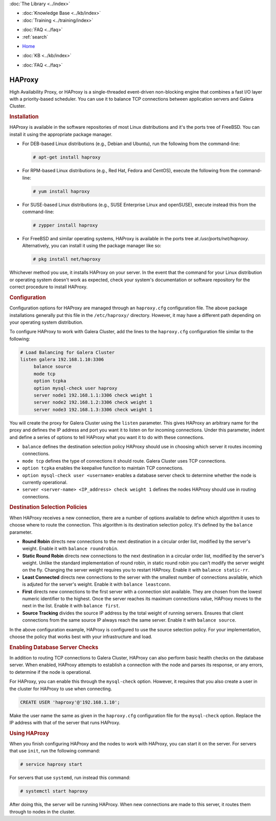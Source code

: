 .. meta::
   :title: Galera Cluster - High Availability Proxy
   :description:
   :language: en-US
   :keywords: galera cluster, high availability, ha proxy, destination selection
   :copyright: Codership Oy, 2014 - 2021. All Rights Reserved.

.. container:: left-margin

   .. container:: left-margin-top

      :doc:`The Library <../index>`

   .. container:: left-margin-content

      .. cssclass:: here

         - :doc:`Documentation <./index>`

      - :doc:`Knowledge Base <../kb/index>`
      - :doc:`Training <../training/index>`

      .. cssclass:: sub-links

         - :doc:`Training Courses <../training/courses/index>`
         - :doc:`Tutorial Articles <../training/tutorials/index>`
         - :doc:`Training Videos <../training/videos/index>`

      - :doc:`FAQ <../faq>`
      - :ref:`search`

.. container:: top-links

   - `Home <https://galeracluster.com>`_

   .. cssclass:: here

      - :doc:`Docs <./index>`

   - :doc:`KB <../kb/index>`

   .. cssclass:: nav-wider

      - :doc:`Training <../training/index>`

   - :doc:`FAQ <../faq>`


.. cssclass:: library-document
.. _`ha-proxy`:

===========
 HAProxy
===========

High Availability Proxy, or HAProxy is a single-threaded event-driven non-blocking engine that combines a fast I/O layer with a priority-based scheduler.  You can use it to balance  TCP connections between application servers and Galera Cluster.

.. only:: html

          .. image:: ../images/support.jpg
             :target: https://galeracluster.com/support/#galera-cluster-support-subscription
             :width: 740

   .. only:: latex

          .. image:: ../images/support.jpg
		  :target: https://galeracluster.com/support/#galera-cluster-support-subscription


.. _`install-haproxy`:
.. rst-class:: section-heading
.. rubric:: Installation

HAProxy is available in the software repositories of most Linux distributions and it's the ports tree of FreeBSD.  You can install it using the appropriate package manager.

- For DEB-based Linux distributions (e.g., Debian and Ubuntu), run the following from the command-line:

  .. code-block:: console

     # apt-get install haproxy

- For RPM-based Linux distributions (e.g., Red Hat, Fedora and CentOS), execute the following from the command-line:

  .. code-block:: console

     # yum install haproxy

- For SUSE-based Linux distributions (e.g., SUSE Enterprise Linux and openSUSE), execute instead this from the command-line:

  .. code-block:: console

     # zypper install haproxy

- For FreeBSD and similar operating systems, HAProxy is available in the ports tree at `/usr/ports/net/haproxy`.  Alternatively, you can install it using the package manager like so:

  .. code-block:: console

     # pkg install net/haproxy

Whichever method you use, it installs HAProxy on your server.  In the event that the command for your Linux distribution or operating system doesn't work as expected, check  your system's documentation or software repository for the correct procedure to install HAProxy.


.. _`haproxy-config`:
.. rst-class:: section-heading
.. rubric:: Configuration

Configuration options for HAProxy are managed through an ``haproxy.cfg`` configuration file.  The above package installations generally put this file in the ``/etc/haproxy/`` directory. However, it may have a different path depending on your operating system distribution.

To configure HAProxy to work with Galera Cluster, add the lines to the ``haproxy.cfg`` configuration file similar to the following:

.. code-block:: squid

   # Load Balancing for Galera Cluster
   listen galera 192.168.1.10:3306
        balance source
	mode tcp
	option tcpka
	option mysql-check user haproxy
	server node1 192.168.1.1:3306 check weight 1
	server node2 192.168.1.2:3306 check weight 1
	server node3 192.168.1.3:3306 check weight 1

You will create the proxy for Galera Cluster using the ``listen`` parameter.  This gives HAProxy an arbitrary name for the proxy and defines the IP address and port you want it to listen on for incoming connections.  Under this parameter, indent and define a series of options to tell HAProxy what you want it to do with these connections.

- ``balance`` defines the destination selection policy HAProxy should use in choosing which server it routes incoming connections.

- ``mode tcp`` defines the type of connections it should route. Galera Cluster uses TCP connections.

- ``option tcpka`` enables the keepalive function to maintain TCP connections.

- ``option mysql-check user <username>`` enables a database server check to determine whether the node is currently operational.

- ``server <server-name> <IP_address> check weight 1`` defines the nodes HAProxy should use in routing connections.


.. _`haproxy-destination-selection`:
.. rst-class:: sub-heading
.. rubric:: Destination Selection Policies

When HAProxy receives a new connection, there are a number of options available to define which algorithm it uses to choose where to route the connection.  This algorithm is its destination selection policy.  It's defined by the ``balance`` parameter.

- **Round Robin** directs new connections to the next destination in a circular order list, modified by the server's weight.  Enable it with ``balance roundrobin``.

- **Static Round Robin** directs new connections to the next destination in a circular order list, modified by the server's weight.  Unlike the standard implementation of round robin, in static round robin you can't modify the server weight on the fly.  Changing the server weight requires you to restart HAProxy. Enable it with ``balance static-rr``.

- **Least Connected** directs new connections to the server with the smallest number of connections available, which is adjuted for the server's weight.  Enable it with ``balance leastconn``.

- **First** directs new connections to the first server with a connection slot available.  They are chosen from the lowest numeric identifier to the highest.  Once the server reaches its maximum connections value, HAProxy moves to the next in the list.  Enable it with ``balance first``.

- **Source Tracking** divides the source IP address by the total weight of running servers.  Ensures that client connections from the same source IP always reach the same server.  Enable it with ``balance source``.

In the above configuration example, HAProxy is configured to use the source selection policy.  For your implementation, choose the policy that works best with your infrastructure and load.


.. _`haproxy-mysql-check`:
.. rst-class:: sub-heading
.. rubric:: Enabling Database Server Checks

In addition to routing TCP connections to Galera Cluster, HAProxy can also perform basic health checks on the database server.  When enabled, HAProxy attempts to establish a connection with the node and parses its response, or any errors, to determine if the node is operational.

For HAProxy, you can enable this through the ``mysql-check`` option.  However, it requires that you also create a user in the cluster for HAProxy to use when connecting.

.. code-block:: mysql

   CREATE USER 'haproxy'@'192.168.1.10';

Make the user name the same as given in the ``haproxy.cfg`` configuration file for the ``mysql-check`` option.  Replace the IP address with that of the server that runs HAProxy.


.. _`haproxy-use`:
.. rst-class:: section-heading
.. rubric:: Using HAProxy

When you finish configuring HAProxy and the nodes to work with HAProxy, you can start it on the server.  For servers that use ``init``, run the following command:

.. code-block:: console

   # service haproxy start

For servers that use ``systemd``, run instead this command:

.. code-block:: console

   # systemctl start haproxy

After doing this, the server will be running HAProxy.  When new connections are made to this server, it routes them through to nodes in the cluster.
